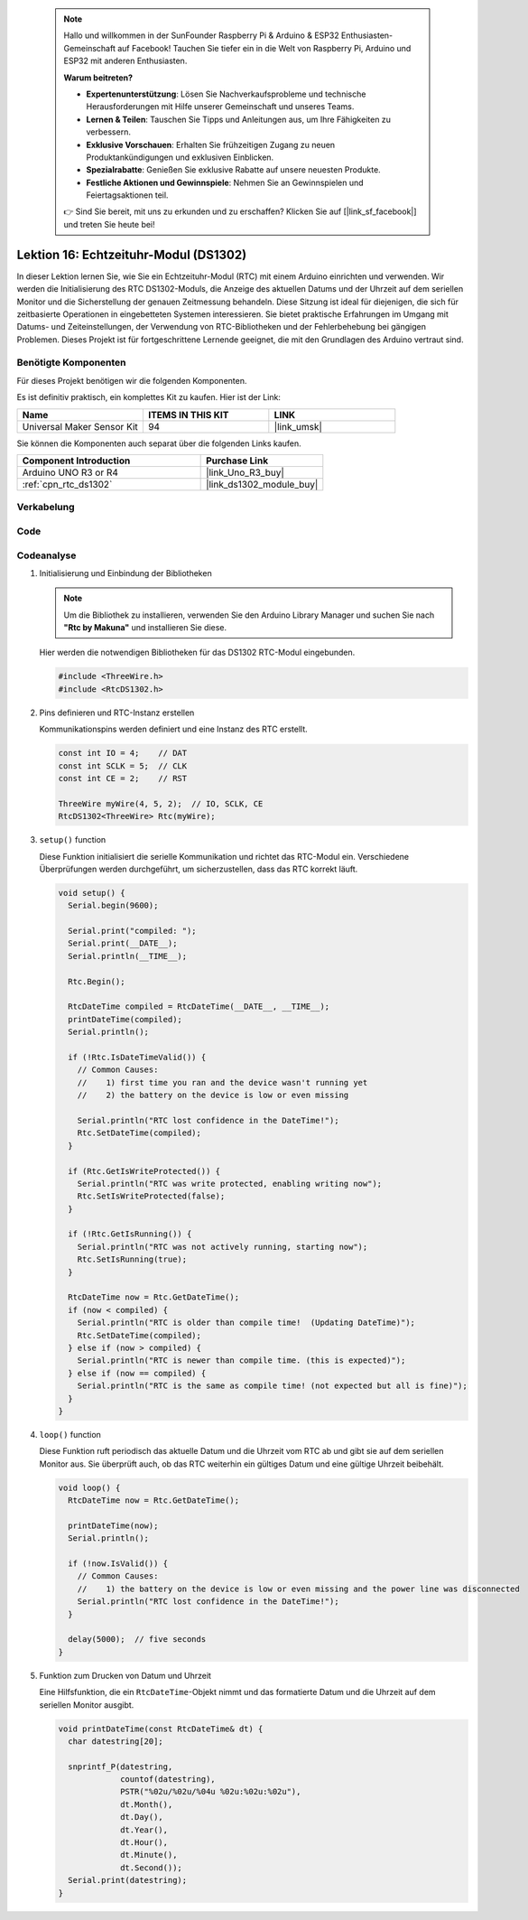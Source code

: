 .. note::

    Hallo und willkommen in der SunFounder Raspberry Pi & Arduino & ESP32 Enthusiasten-Gemeinschaft auf Facebook! Tauchen Sie tiefer ein in die Welt von Raspberry Pi, Arduino und ESP32 mit anderen Enthusiasten.

    **Warum beitreten?**

    - **Expertenunterstützung**: Lösen Sie Nachverkaufsprobleme und technische Herausforderungen mit Hilfe unserer Gemeinschaft und unseres Teams.
    - **Lernen & Teilen**: Tauschen Sie Tipps und Anleitungen aus, um Ihre Fähigkeiten zu verbessern.
    - **Exklusive Vorschauen**: Erhalten Sie frühzeitigen Zugang zu neuen Produktankündigungen und exklusiven Einblicken.
    - **Spezialrabatte**: Genießen Sie exklusive Rabatte auf unsere neuesten Produkte.
    - **Festliche Aktionen und Gewinnspiele**: Nehmen Sie an Gewinnspielen und Feiertagsaktionen teil.

    👉 Sind Sie bereit, mit uns zu erkunden und zu erschaffen? Klicken Sie auf [|link_sf_facebook|] und treten Sie heute bei!

.. _uno_lesson16_ds1306:

Lektion 16: Echtzeituhr-Modul (DS1302)
==================================================

In dieser Lektion lernen Sie, wie Sie ein Echtzeituhr-Modul (RTC) mit einem Arduino einrichten und verwenden. Wir werden die Initialisierung des RTC DS1302-Moduls, die Anzeige des aktuellen Datums und der Uhrzeit auf dem seriellen Monitor und die Sicherstellung der genauen Zeitmessung behandeln. Diese Sitzung ist ideal für diejenigen, die sich für zeitbasierte Operationen in eingebetteten Systemen interessieren. Sie bietet praktische Erfahrungen im Umgang mit Datums- und Zeiteinstellungen, der Verwendung von RTC-Bibliotheken und der Fehlerbehebung bei gängigen Problemen. Dieses Projekt ist für fortgeschrittene Lernende geeignet, die mit den Grundlagen des Arduino vertraut sind.

Benötigte Komponenten
--------------------------

Für dieses Projekt benötigen wir die folgenden Komponenten.

Es ist definitiv praktisch, ein komplettes Kit zu kaufen. Hier ist der Link:

.. list-table::
    :widths: 20 20 20
    :header-rows: 1

    *   - Name	
        - ITEMS IN THIS KIT
        - LINK
    *   - Universal Maker Sensor Kit
        - 94
        - |link_umsk|

Sie können die Komponenten auch separat über die folgenden Links kaufen.

.. list-table::
    :widths: 30 20
    :header-rows: 1

    *   - Component Introduction
        - Purchase Link

    *   - Arduino UNO R3 or R4
        - |link_Uno_R3_buy|
    *   - :ref:`cpn_rtc_ds1302`
        - |link_ds1302_module_buy|

Verkabelung
---------------------------

.. image:: img/Lesson_16_DS1302_module_circuit_uno_bb.png
    :width: 100%


Code
---------------------------

.. raw:: html

    <iframe src=https://create.arduino.cc/editor/sunfounder01/9b509afa-545f-4fb6-b8f0-0d87b7cf4992/preview?embed style="height:510px;width:100%;margin:10px 0" frameborder=0></iframe>

Codeanalyse
---------------------------

#. Initialisierung und Einbindung der Bibliotheken

   .. note:: 
      Um die Bibliothek zu installieren, verwenden Sie den Arduino Library Manager und suchen Sie nach **"Rtc by Makuna"** und installieren Sie diese. 

   Hier werden die notwendigen Bibliotheken für das DS1302 RTC-Modul eingebunden.

   .. code-block:: arduino

      #include <ThreeWire.h>
      #include <RtcDS1302.h>

#. Pins definieren und RTC-Instanz erstellen

   Kommunikationspins werden definiert und eine Instanz des RTC erstellt.

   .. code-block:: arduino

      const int IO = 4;    // DAT
      const int SCLK = 5;  // CLK
      const int CE = 2;    // RST

      ThreeWire myWire(4, 5, 2);  // IO, SCLK, CE
      RtcDS1302<ThreeWire> Rtc(myWire);

#. ``setup()`` function

   Diese Funktion initialisiert die serielle Kommunikation und richtet das RTC-Modul ein. Verschiedene Überprüfungen werden durchgeführt, um sicherzustellen, dass das RTC korrekt läuft.

   .. code-block:: arduino

      void setup() {
        Serial.begin(9600);
      
        Serial.print("compiled: ");
        Serial.print(__DATE__);
        Serial.println(__TIME__);
      
        Rtc.Begin();
      
        RtcDateTime compiled = RtcDateTime(__DATE__, __TIME__);
        printDateTime(compiled);
        Serial.println();
      
        if (!Rtc.IsDateTimeValid()) {
          // Common Causes:
          //    1) first time you ran and the device wasn't running yet
          //    2) the battery on the device is low or even missing
      
          Serial.println("RTC lost confidence in the DateTime!");
          Rtc.SetDateTime(compiled);
        }
      
        if (Rtc.GetIsWriteProtected()) {
          Serial.println("RTC was write protected, enabling writing now");
          Rtc.SetIsWriteProtected(false);
        }
      
        if (!Rtc.GetIsRunning()) {
          Serial.println("RTC was not actively running, starting now");
          Rtc.SetIsRunning(true);
        }
      
        RtcDateTime now = Rtc.GetDateTime();
        if (now < compiled) {
          Serial.println("RTC is older than compile time!  (Updating DateTime)");
          Rtc.SetDateTime(compiled);
        } else if (now > compiled) {
          Serial.println("RTC is newer than compile time. (this is expected)");
        } else if (now == compiled) {
          Serial.println("RTC is the same as compile time! (not expected but all is fine)");
        }
      }


#. ``loop()`` function

   Diese Funktion ruft periodisch das aktuelle Datum und die Uhrzeit vom RTC ab und gibt sie auf dem seriellen Monitor aus. Sie überprüft auch, ob das RTC weiterhin ein gültiges Datum und eine gültige Uhrzeit beibehält.

   .. code-block:: arduino

      void loop() {
        RtcDateTime now = Rtc.GetDateTime();
      
        printDateTime(now);
        Serial.println();
      
        if (!now.IsValid()) {
          // Common Causes:
          //    1) the battery on the device is low or even missing and the power line was disconnected
          Serial.println("RTC lost confidence in the DateTime!");
        }
      
        delay(5000);  // five seconds
      }


#. Funktion zum Drucken von Datum und Uhrzeit

   Eine Hilfsfunktion, die ein ``RtcDateTime``-Objekt nimmt und das formatierte Datum und die Uhrzeit auf dem seriellen Monitor ausgibt.

   .. code-block:: arduino

      void printDateTime(const RtcDateTime& dt) {
        char datestring[20];
      
        snprintf_P(datestring,
                   countof(datestring),
                   PSTR("%02u/%02u/%04u %02u:%02u:%02u"),
                   dt.Month(),
                   dt.Day(),
                   dt.Year(),
                   dt.Hour(),
                   dt.Minute(),
                   dt.Second());
        Serial.print(datestring);
      }
